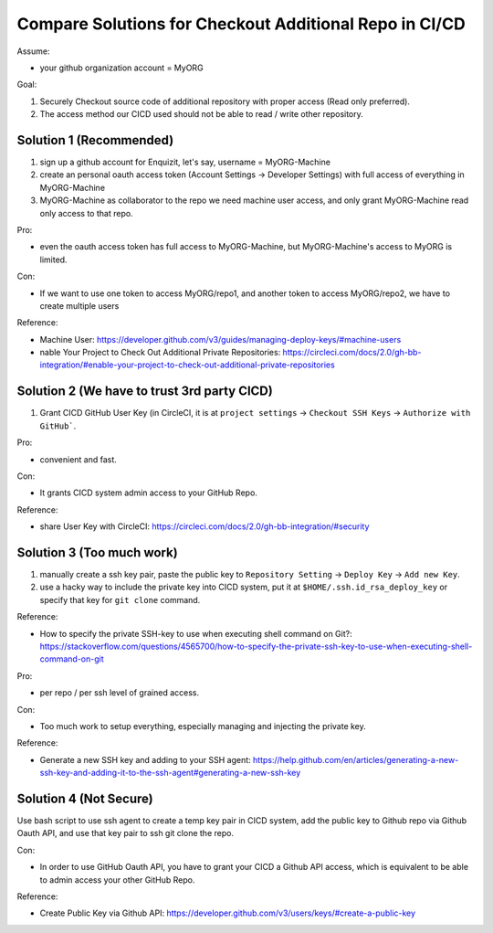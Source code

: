 Compare Solutions for Checkout Additional Repo in CI/CD
==============================================================================

Assume:

- your github organization account = MyORG

Goal:

1. Securely Checkout source code of additional repository with proper access (Read only preferred).
2. The access method our CICD used should not be able to read / write other repository.


Solution 1 (Recommended)
------------------------------------------------------------------------------

1. sign up a github account for Enquizit, let's say, username = MyORG-Machine
2. create an personal oauth access token (Account Settings -> Developer Settings) with full access of everything in MyORG-Machine
3. MyORG-Machine as collaborator to the repo we need machine user access, and only grant MyORG-Machine read only access to that repo.

Pro:

- even the oauth access token has full access to MyORG-Machine, but MyORG-Machine's access to MyORG is limited.

Con:

- If we want to use one token to access MyORG/repo1, and another token to access MyORG/repo2, we have to create multiple users

Reference:

- Machine User: https://developer.github.com/v3/guides/managing-deploy-keys/#machine-users
- nable Your Project to Check Out Additional Private Repositories: https://circleci.com/docs/2.0/gh-bb-integration/#enable-your-project-to-check-out-additional-private-repositories


Solution 2 (We have to trust 3rd party CICD)
------------------------------------------------------------------------------

1. Grant CICD GitHub User Key (in CircleCI, it is at ``project settings`` -> ``Checkout SSH Keys`` -> ``Authorize with GitHub```.

Pro:

- convenient and fast.

Con:

- It grants CICD system admin access to your GitHub Repo.

Reference:

- share User Key with CircleCI: https://circleci.com/docs/2.0/gh-bb-integration/#security


Solution 3 (Too much work)
------------------------------------------------------------------------------

1. manually create a ssh key pair, paste the public key to ``Repository Setting`` -> ``Deploy Key`` -> ``Add new Key``.
2. use a hacky way to include the private key into CICD system, put it at ``$HOME/.ssh.id_rsa_deploy_key`` or specify that key for ``git clone`` command.

Reference:

- How to specify the private SSH-key to use when executing shell command on Git?: https://stackoverflow.com/questions/4565700/how-to-specify-the-private-ssh-key-to-use-when-executing-shell-command-on-git

Pro:

- per repo / per ssh level of grained access.

Con:

- Too much work to setup everything, especially managing and injecting the private key.

Reference:

- Generate a new SSH key and adding to your SSH agent: https://help.github.com/en/articles/generating-a-new-ssh-key-and-adding-it-to-the-ssh-agent#generating-a-new-ssh-key


Solution 4 (Not Secure)
------------------------------------------------------------------------------

Use bash script to use ssh agent to create a temp key pair in CICD system, add the public key to Github repo via Github Oauth API, and use that key pair to ssh git clone the repo.

Con:

- In order to use GitHub Oauth API, you have to grant your CICD a Github API access, which is equivalent to be able to admin access your other GitHub Repo.

Reference:

- Create Public Key via Github API: https://developer.github.com/v3/users/keys/#create-a-public-key

